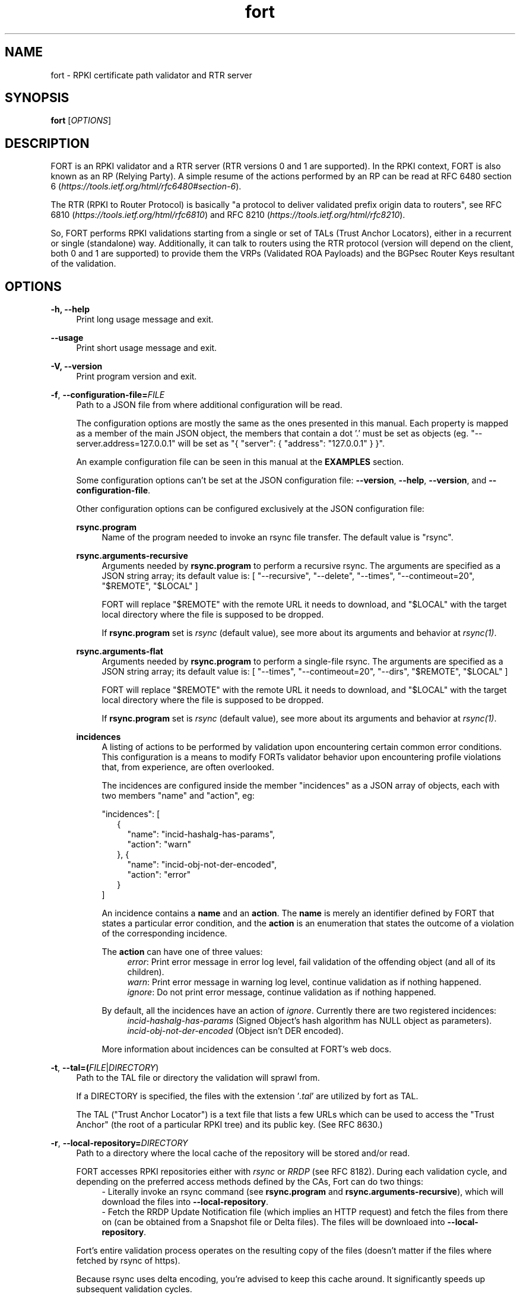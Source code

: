 .TH fort 8 "2020-01-14" "v1.2.0" "FORT validator"

.SH NAME
fort \- RPKI certificate path validator and RTR server

.SH SYNOPSIS
.B fort
[\fIOPTIONS\fR] 

.SH DESCRIPTION

FORT is an RPKI validator and a RTR server (RTR versions 0 and 1 are
supported).
In the RPKI context, FORT is also known as an RP (Relying Party).
A simple resume of the actions performed by an RP can be read at RFC 6480
section 6
.RI "(" https://tools.ietf.org/html/rfc6480#section-6 ")."
.P
The RTR (RPKI to Router Protocol) is basically "a protocol to deliver validated
prefix origin data to routers", see RFC 6810
.RI "(" https://tools.ietf.org/html/rfc6810 ")"
and RFC 8210
.RI "(" https://tools.ietf.org/html/rfc8210 ")."
.P

So, FORT performs RPKI validations starting from a single or set of TALs (Trust
Anchor Locators), either in a recurrent or single (standalone) way.
Additionally, it can talk to routers using the RTR protocol (version will
depend on the client, both 0 and 1 are supported) to provide them the VRPs
(Validated ROA Payloads) and the BGPsec Router Keys resultant of the
validation.
 
.SH OPTIONS
.TP
.B \-h, \-\-help
.RS 4
Print long usage message and exit.
.RE
.P

.B \-\-usage
.RS 4
Print short usage message and exit.
.RE
.P

.B \-V, \-\-version
.RS 4
Print program version and exit.
.RE
.P

.BR \-f ", " \-\-configuration-file=\fIFILE\fR
.RS 4
Path to a JSON file from where additional configuration will be read.
.P
The configuration options are mostly the same as the ones presented in this
manual. Each property is mapped as a member of the main JSON object, the
members that contain a dot '.' must be set as objects (eg.
"--server.address=127.0.0.1" will be set as "{ "server": { "address":
"127.0.0.1" } }".
.P
An example configuration file can be seen in this manual at the \fBEXAMPLES\fR
section.
.P
Some configuration options can't be set at the JSON configuration file:
\fB--version\fR, \fB--help\fR, \fB--version\fR, and \fB--configuration-file\fR.
.P
Other configuration options can be configured exclusively at the JSON
configuration file:
.P
.B rsync.program
.RS 4
Name of the program needed to invoke an rsync file transfer. The default value
is "rsync".
.RE
.P
.B rsync.arguments-recursive
.RS 4
Arguments needed by
.B rsync.program
to perform a recursive rsync. The arguments are specified as a JSON string
array; its default value is:
[ "--recursive", "--delete", "--times", "--contimeout=20", "$REMOTE", "$LOCAL" ]
.P
FORT will replace "$REMOTE" with the remote URL it needs to download, and
"$LOCAL" with the target local directory where the file is supposed to be
dropped.
.P
If \fBrsync.program\fR set is \fIrsync\fR (default value), see more about its
arguments and behavior at \fIrsync(1)\fR.
.RE
.P
.B rsync.arguments-flat
.RS 4
Arguments needed by
.B rsync.program
to perform a single-file rsync. The arguments are specified as a JSON string
array; its default value is:
[ "--times", "--contimeout=20", "--dirs", "$REMOTE", "$LOCAL" ]
.P
FORT will replace "$REMOTE" with the remote URL it needs to download, and
"$LOCAL" with the target local directory where the file is supposed to be
dropped.
.P
If \fBrsync.program\fR set is \fIrsync\fR (default value), see more about its
arguments and behavior at \fIrsync(1)\fR.
.RE
.P
.B incidences
.RS 4
A listing of actions to be performed by validation upon encountering certain
common error conditions. This configuration is a means to modify FORTs
validator behavior upon encountering profile violations that, from experience,
are often overlooked.
.P
The incidences are configured inside the member "incidences" as a JSON array
of objects, each with two members "name" and "action", eg:
.P
"incidences": [
.RS 2
{
.RS 2
"name": "incid-hashalg-has-params",
.br
"action": "warn"
.RE
},
{
.RS 2
"name": "incid-obj-not-der-encoded",
.br
"action": "error"
.RE
}
.RE
]
.P
An incidence contains a \fBname\fR and an \fBaction\fR. The \fBname\fR is
merely an identifier defined by FORT that states a particular error condition,
and the \fBaction\fR is an enumeration that states the outcome of a violation
of the corresponding incidence.
.P
The \fBaction\fR can have one of three values:
.br
.RS 4
\fIerror\fR: Print error message in error log level, fail validation of the
offending object (and all of its children).
.br
\fIwarn\fR: Print error message in warning log level, continue validation as if
nothing happened.
.br
\fIignore\fR: Do not print error message, continue validation as if nothing
happened.
.RE
.P
By default, all the incidences have an action of \fIignore\fR. Currently there
are two registered incidences:
.RS 4
.br
\fIincid-hashalg-has-params\fR (Signed Object's hash algorithm has NULL object
as parameters).
.br
\fIincid-obj-not-der-encoded\fR (Object isn't DER encoded).
.RE
.P
More information about incidences can be consulted at FORT's web docs.
.RE
.RE
.P

.BR \-t ", " \-\-tal=(\fIFILE\fR|\fIDIRECTORY\fR)
.RS 4
Path to the TAL file or directory the validation will sprawl from.
.P
If a DIRECTORY is specified, the files with the extension '\fI.tal\fR' are
utilized by fort as TAL.
.P
The TAL ("Trust Anchor Locator") is a text file that lists a few URLs which can
be used to access the "Trust Anchor" (the root of a particular RPKI tree) and
its public key. (See RFC 8630.)
.RE
.P

.BR \-r ", " \-\-local-repository=\fIDIRECTORY\fR
.RS 4
Path to a directory where the local cache of the repository will be stored
and/or read.
.P
FORT accesses RPKI repositories either with \fIrsync\fR or \fIRRDP\fR (see RFC
8182). During each validation cycle, and depending on the preferred access
methods defined by the CAs, Fort can do two things:
.RS 4
.br
- Literally invoke an rsync command (see \fBrsync.program\fR and
\fBrsync.arguments-recursive\fR), which will download the files into
\fB--local-repository\fR.
.br
- Fetch the RRDP Update Notification file (which implies an HTTP request) and
fetch the files from there on (can be obtained from a Snapshot file or Delta
files). The files will be downloaed into \fB--local-repository\fR.
.RE
.P
Fort's entire validation process operates on the resulting copy of the files
(doesn't matter if the files where fetched by rsync of https).
.P
Because rsync uses delta encoding, you’re advised to keep this cache around. It
significantly speeds up subsequent validation cycles.
.P
By default, the path is \fI/tmp/fort/repository\fR.
.RE
.P

.B \-\-sync-strategy=(\fIoff\fR|\fIstrict\fR|\fIroot\fR|\fIroot-except-ta\fR)
.RS 4
This argument \fBwill be DEPRECATED\fR. Use \fB--rsync.strategy\fR or
\fB--rsync.enabled\fR (if rsync is meant to be disabled) instead.
.P
\fIrsync\fR download strategy; states the way rsync URLs are approached during
downloads.
.P
Despite this argument will be deprecated, it still can be utilized. It can have
one of four values:
.RS 4
- \fIoff\fR: will disable rsync execution. So, using \fB--sync-strategy=off\fR
will be the same as \fB--rsync.enabled=false\fR.
.br
- \fIstrict\fR: will be the same as \fB--rsync.strategy=strict\fR.
.br
- \fIroot\fR \fB(default value)\fR: will be the same as
\fB--rsync.strategy=root\fR.
.br
- \fIroot-except-ta\fR: will be the same as
\fB--rsync.strategy=root-except-ta\fR.
.RE
.RE
.P

.B \-\-work-offline
.RS 4
If this flag is activated, Fort will disable all outgoing requests (currently
done with: \fIrsync\fR and \fIhttps\fR (RRDP protocol uses HTTPS to fetch
data)). All repository files (certificates, ROAs, etc.) are expected to exist
at configured \fB--local-repository\fR.
.P
Otherwise, Fort will perform outgoing requests whenever this is needed. If a
specific protocol needs to be deactivated, use \fB--rsync.enabled\fR or
\fB--rrdp.enabled\fR.
.RE
.P

.B \-\-shuffle-uris
.RS 4
If enabled, FORT will access TAL URLs in random order. This is meant for load
balancing. If disabled, FORT will access TAL URLs in sequential order.
.P
By default, the flag is disabled.
.P
This flag is only relevant if the TAL lists more than one URL. Regardless of
this flag, FORT will stop iterating through the URLs as soon as it finds one
that yields a successful traversal.
.RE
.P

.B \-\-maximum-certificate-depth=\fIUNSIGNED_INTEGER\fR
.RS 4
Maximum allowable certificate chain length. Meant to protect FORT from
iterating infinitely due to certificate chain loops.
.P
By default, it has a value of \fI32\fR. The minimum allowed value is 5.
.P
(Required to prevent loops and "other degenerate forms of the logical RPKI
hierarchy." (RFC 6481))
.RE
.P

.B \-\-slurm=(\fIFILE\fR|\fIDIRECTORY\fR)
.RS 4
Path to the SLURM FILE or SLURMs DIRECTORY.
.P
The SLURM definition is from RFC 8416. SLURM stands for "Simplified Local
Internet Number Resource Management with the RPKI", basically is a document
that can override (either as a filter or adding assertions) the global RPKI
repository data fetched by FORT; potentially useful for network operators.
.P
In case a DIRECTORY is set, the files with extension '\fI.slurm\fR' will be the
ones considered as SLURM files and FORT will use them.
.P
The configured SLURM path (either \fIFILE\fR or \fIDIRECTORY\fR) will be read
each time a new validation cycle begins. If there's a syntax or content error,
the last valid version of the SLURM will be applied (if there's one) and a
message will be logged to indicate this action. Note that all this will happen
only if \fI--mode=server\fR and \fI--slurm\fR is configured.
.P
A basic example of a SLURM file can be seen in this manual at the
\fBEXAMPLES\fR section (it's almost the same as the one in RFC 8416).
.P
See more about SLURM configuration at FORT's web docs.
.RE
.P

.B \-\-mode=(\fIserver\fR|\fIstandalone\fR)
.RS 4
Commands the way FORT executes the validation, its possible values are:
.P
.I server
.RS 4
Enable the RTR server using the \fIserver.*\fR arguments.
.RE
.P
.I standalone
.RS 4
Disable the RTR server, the configuration options \fIserver.*\fR are ignored
and FORT performs an in-place standalone validation.
.RE
.P
By default, the mode is \fIserver\fR.
.RE
.P

.B \-\-server.address=\fINODE\fR
.RS 4
Hostname or numeric host address the RTR server will be bound to. Must resolve
to (or be) a bindable IP address. IPv4 and IPv6 are supported.
.P
If this field is omitted, FORT will attempt to bind the server using the IP
address \fIINADDR_ANY\fR (for an IPv4 address) or \fIIN6ADDR_ANY_INIT\fR (for
an IPv6 address). See \fBgetaddrinfo(3)\fR.
.RE
.P

.B \-\-server.port=\fISERVICE\fR
.RS 4
TCP port or service the server will be bound to.
.P
This is a string because a service alias can be used as a valid value. The
alias are commonly located at \fI/etc/services\fR. See also
\fBgetaddrinfo(3)\fR and \fBservices(5)\fR.
.P
The default port (323) is privileged. To improve security, either change or
jail it.
.RE
.P

.B \-\-server.backlog=\fIUNSIGNED_INTEGER\fR
.RS 4
RTR server’s listen queue length. It’s the second argument of the function
\fIlisten\fR (see more at man \fBlisten(2)\fR). This provides a hint to the
implementation which the implementation shall use to limit the number of
outstanding connections in the socket’s listen queue.
.P
By default, it has a value of \fISOMAXCONN\fR.
.RE
.P

.B \-\-server.interval.validation=\fIUNSIGNED_INTEGER\fR
.RS 4
Number of seconds that FORT will sleep between validation cycles. The timer
starts counting every time a validation is finished, not every time it begins.
Therefore, the actual validation loop is longer than this number.
.P
By default, it has a value of \fI3600\fR.
.RE
.P

.B \-\-server.interval.refresh=\fIUNSIGNED_INTEGER\fR
.RS 4
Number of seconds that a router should wait before the next attempt to poll 
FORT using either a Serial Query PDU or Reset Query PDU. Countdown for this
timer starts upon receipt of an End Of Data PDU (this should be administered by
the client).
.P
This value is utilized only on RTR version 1 sessions (more information at RFC
8210 section 6).
.P
By default, it has a value of \fI3600\fR. Minimum allowed value: \fI1\fR,
maximum allowed value \fI86400\fR.
.RE
.P

.B \-\-server.interval.retry=\fIUNSIGNED_INTEGER\fR
.RS 4
Number of seconds that a router should wait before retrying a failed Serial
Query PDU or Reset Query PDU. Countdown for this timer starts upon failure of
the query and restarts after each subsequent failure until a query succeeds
(this should be administered by the client).
.P
This value is utilized only on RTR version 1 sessions (more information at RFC
8210 section 6).
.P
By default, it has a value of \fI600\fR. Minimum allowed value: \fI1\fR,
maximum allowed value \fI7200\fR.
.RE
.P

.B \-\-server.interval.expire=\fIUNSIGNED_INTEGER\fR
.RS 4
Number of seconds that a router can retain the current version of data while
unable to perform a successful subsequent query. Countdown for this timer starts
upon receipt of an End Of Data PDU (this should be administered by the client).
.P
This value is utilized only on RTR version 1 sessions (more information at RFC
8210 section 6).
.P
By default, it has a value of \fI7200\fR. Minimum allowed value: \fI600\fR,
maximum allowed value \fI172800\fR. It must be larger than
\fIserver.interval.refresh\fR and \fIserver.interval.retry\fR.
.RE
.P

.BR \-\-log.level=(\fIerror\fR|\fIwarning\fR|\fIinfo\fR|\fIdebug\fR)
.RS 4
Defines which messages will be logged according to its priority, e.g. a value
of \fIinfo\fR will log messages of equal or higher level (\fIinfo\fR,
\fIwarning\fR, and \fIerror\fR).
.P
The priority levels, from higher to lowest, are:
.RS 4
.br
- \fIerror\fR
.br
- \fIwarning\fR
.br
- \fIinfo\fR
.br
- \fIdebug\fR
.RE
.P
By default, it has a value of \fIwarning\fR.
.RE
.P

.BR \-\-log.output=(\fIsyslog\fR|\fIconsole\fR)
.RS 4
Desired output where the logs will be printed.
.P
The value \fIconsole\fR will log messages at standard output and standard error;
\fIsyslog\fR will log to syslog.
.P
Depending on the OS, distinct implementations of syslog could be installed
(syslog, rsyslog, or syslog-ng are the most common ones). Syslog usage and
configuration is out of this man scope.
.P
By default, it has a value of \fIconsole\fR.
.P
More information about Logging can be consulted at FORT's web docs.
.RE
.P

.BR \-c ", " \-\-log.color-output
.RS 4
If enabled, the logging output will contain ANSI color codes. Meant for human
consumption.
.P
Meaningful only if \fI--log.output\fR value is \fIconsole\fR.
.RE
.P

.B \-\-log.file-name-format=(\fIglobal-url\fR|\fIlocal-path\fR|\fIfile-name\fR)
.RS 4
Decides which version of file names should be printed during most debug/error
messages.
.P
Suppose a certificate was downloaded from
`rsync://rpki.example.com/foo/bar/baz.cer` into the local cache `repository/`:
.P
.I global-url
.RS 4
Will print the certificate's name as `rsync://rpki.example.com/foo/bar/baz.cer`.
.RE
.P
.I local-path
.RS 4
Will print the certificate's name as
`repository/rpki.example.com/foo/bar/baz.cer`.
.RE
.P
.I file-name
.RS 4
Will print the certificate's name as `baz.cer`.
.RE
.P
.RE

.BR \-\-http.user\-agent=\fISTRING\fR
.RS 4
User-Agent to use at HTTP requests.
.P
The value specified (either by the argument or the default value) is utilized
in libcurl’s option \fICURLOPT_USERAGENT\fR.
.P
By default, the value is \fIfort/<current-version>\fR.
.RE
.P

.B \-\-http.connect\-timeout=\fIUNSIGNED_INTEGER\fR
.RS 4
Timeout (in seconds) for the connect phase.
.P
Whenever an HTTP connection will try to be established, the validator will wait
a maximum of \fBhttp.connect-timeout\fR seconds for the peer to respond to the
connection request; if the timeout is reached, the connection attempt will be
ceased.
.P
The value specified (either by the argument or the default value) is utilized
in libcurl’s option \fICURLOPT_CONNECTTIMEOUT\fR.
.P
By default, it has a value of \fI30\fR. The minimum allowed value is \fI1\fR.
.RE
.P

.B \-\-http.transfer\-timeout=\fIUNSIGNED_INTEGER\fR
.RS 4
Maximum time in seconds (once the connection is established) that the request
can last.
.P
Once the connection is established with the server, the request will last a
maximum of \fBhttp.transfer-timeout\fR seconds. A value of \fI0\fR means
unlimited time (use with caution).
.P
The value specified (either by the argument or the default value) is utilized
in libcurl’s option \fICURLOPT_TIMEOUT\fR.
.P
By default, it has a value of \fI30\fR. The minimum allowed value is \fI0\fR.
.RE
.P

.B \-\-http.ca-path=\fIDIRECTORY\fR
.RS 4
Local path where the CA’s utilized to verify the peers are located.
.P
Useful when the CA from the peer isn’t located at the default OS certificate
bundle. If specified, the peer certificate will be verified using the CAs at
the path. The directory MUST be prepared using the \fIrehash\fR utility from
the SSL library:
.RS 4
.br
\- OpenSSL command (with help):
.B $ openssl rehash \-h
.br
\- LibreSSL command (with help):
.B $ openssl certhash \-h
.RE
.P
The value specified is utilized in libcurl’s option \fICURLOPT_CAPATH\fR.
.P
By default, the path has a NULL value.
.RE
.P

.B \-\-rrdp.enabled=\fItrue\fR|\fIfalse\fR
.RS 4
Enables RRDP files requests and processing.
.P
If disabled (eg. \fB--rrdp.enabled=false\fR), FORT validator won't download nor
process RRDP files, and will expect to find all repository files at
\fB--local-repository\fR.
.RE
.P

.B \-\-rrdp.priority=\fIUNSIGNED_INTEGER\fR
.RS 4
Assign priority to use RRDP to fetch repository files. A higher value means a
higher priority.
.P
This arguments works along with \fB--rsync.priority\fR, since the higher value
of this two arguments will result in the first method to utilize when fetching
repositories files. Of course, this depends also on certificates information,
since currently RRDP is an optional protocol to use.
.P
Whenever a certificate has both RSYNC and RRDP repositories, the following
criteria is followed to prioritize which one to use first:
.RS 4
.br
\- \fI--rsync.priority\fR \fBequals\fR \fI--rrdp.priority\fR: use the order
specified at the certificate to access its repository data.
.br
\- \fI--rsync.priority\fR \fBgreater than\fR \fI--rrdp.priority\fR: use RSYNC
repository URI first; if there's an error fetching data, fallback to use RRDP
repository data.
.br
\- \fI--rsync.priority\fR \fBless than\fR \fI--rrdp.priority\fR: use RRDP
repository URI first; if there's an error fetching data, fallback to use RSYNC
repository data.
.RE
.P
By default, the value is \fI50\fR.
.RE
.P

.B \-\-rrdp.retry.count=\fIUNSIGNED_INTEGER\fR
.RS 4
Maximum number of retries whenever there's an error fetching RRDP files.
.P
A value of \fI0\fR means no retries.
.P
By default, the value is \fI1\fR.
.RE
.P

.B \-\-rrdp.retry.interval=\fIUNSIGNED_INTEGER\fR
.RS 4
Period (in seconds) to wait between retries after an error ocurred fetching
RRDP files.
.P
By default, the value is \fI3\fR.
.RE
.P

.B \-\-rsync.enabled=\fItrue\fR|\fIfalse\fR
.RS 4
Enables RSYNC requests.
.P
If disabled (eg. \fB--rsync.enabled=false\fR), FORT validator won't download
files nor directories via RSYNC, and will expect to find all repository files
at \fB--local-repository\fR.
.RE
.P

.B \-\-rsync.priority=\fIUNSIGNED_INTEGER\fR
.RS 4
Assign priority to use RSYNC to fetch repository files. A higher value means a
higher priority.
.P
This arguments works along with \fB--rrdp.priority\fR, since the higher value
of this two arguments will result in the first method to utilize when fetching
repositories files. Of course, this depends also on certificates information,
since currently RRDP is an optional protocol to use.
.P
Whenever a certificate has both RSYNC and RRDP repositories, the following
criteria is followed to prioritize which one to use first:
.RS 4
.br
\- \fI--rsync.priority\fR \fBequals\fR \fI--rrdp.priority\fR: use the order
specified at the certificate to access its repository data.
.br
\- \fI--rsync.priority\fR \fBgreater than\fR \fI--rrdp.priority\fR: use RSYNC
repository URI first; if there's an error fetching data, fallback to use RRDP
repository data.
.br
\- \fI--rsync.priority\fR \fBless than\fR \fI--rrdp.priority\fR: use RRDP
repository URI first; if there's an error fetching data, fallback to use RSYNC
repository data.
.RE
.P
By default, the value is \fI50\fR.
.RE
.P

.B \-\-rsync.strategy=(\fIstrict\fR|\fIroot\fR|\fIroot-except-ta\fR)
.RS 4
\fIrsync\fR download strategy; states the way rsync URLs are approached during
downloads. It can have one of three values:
.IR strict ", "
.IB "root" "(default value)" \fR, \fR
.IR root-except-ta "."
.P
.I strict
.RS 4
In order to enable this strategy, FORT must be compiled using the flag:
ENABLE\_STRICT\_STRATEGY. e.g.
\fB $ make FORT_FLAGS='-DENABLE_STRICT_STRATEGY'\fR
.P
RSYNC every repository publication point separately. Only skip publication
points that have already been downloaded during the current validation cycle.
(Assuming each synchronization is recursive.)
.P
For example, suppose the validator gets certificates whose caRepository access
methods (in their Subject Information Access extensions) point to the following
publication points:
.P
1. rsync://rpki.example.com/foo/bar/
.br
2. rsync://rpki.example.com/foo/qux/
.br
3. rsync://rpki.example.com/foo/bar/
.br
4. rsync://rpki.example.com/foo/corge/grault/
.br
5. rsync://rpki.example.com/foo/corge/
.br
6. rsync://rpki.example.com/foo/corge/waldo/
.P
A validator following the `strict` strategy would download `bar`, download
`qux`, skip `bar`, download `corge/grault`, download `corge` and skip
`corge/waldo`.
.P
This is the slowest, but also the strictly correct sync strategy.
.RE
.P
.I root
.RS 4
For each publication point found, guess the root of its repository and RSYNC
that instead. Then skip any subsequent children of said root.
.P
(To guess the root of a repository, the validator counts four slashes, and
prunes the rest of the URL.)
.P
Reusing the caRepository URLs from the `strict` strategy (above) as example, a
validator following the `root` strategy would download
`rsync://rpki.example.com/foo`, and then skip everything else.
.P
Assuming that the repository is specifically structured to be found within as
few roots as possible, and they contain minimal RPKI-unrelated noise files, this
is the fastest synchronization strategy. At time of writing, this is true for
all the current official repositories.
.RE
.P
.I root-except-ta
.RS 4
Synchronizes the root certificate (the one pointed by the TAL) in 'strict' mode,
and once it's validated, synchronizes the rest of the repository in 'root' mode.
.P
Useful if you want 'root', but the root certificate is separated from the rest
of the repository. Also useful if you don't want the validator to download the
entire repository without first confirming the integrity and legitimacy of the
root certificate.
.RE
.RE
.P

.B \-\-rsync.retry.count=\fIUNSIGNED_INTEGER\fR
.RS 4
Maximum number of retries whenever there's an error executing RSYNC.
.P
A value of \fI0\fR means no retries.
.P
By default, the value is \fI1\fR.
.RE
.P

.B \-\-rsync.retry.interval=\fIUNSIGNED_INTEGER\fR
.RS 4
Period (in seconds) to wait between retries after an RSYNC error ocurred.
.P
By default, the value is \fI3\fR.
.RE
.P

.B \-\-output.roa=\fIFILE\fR
.RS 4
File where the ROAs will be printed in CSV format.
.P
When the \fIFILE\fR is specified, its content will be overwritten by the
resulting ROAs of the validation (if FILE doesn't exists, it'll be created).
.P
Each line of the result is printed in the following order: AS, Prefix, Max
prefix length; the first line contains those column descriptors.
.P
In order to print the ROAs at console, use a hyphen as the \fIFILE\fR value, eg.
.B \-\-output.roa=-
.RE

.B \-\-output.bgpsec=\fIFILE\fR
.RS 4
File where the BGPsec Router Keys will be printed in CSV format. Since most of
the data is binary (Subject Key Identifier and Subject Public Key Info), such
data is base64url encoded without trailing pads.
.P
When the \fIFILE\fR is specified, its content will be overwritten by the
resulting Router Keys of the validation (if FILE doesn't exists, it'll be
created).
.P
Each line of the result is printed in the following order: AS, Subject Key
Identifier, Subject Public Key Info; the first line contains those column
descriptors.
.P
In order to print the Router Keys at console, use a hyphen as the \fIFILE\fR
value, eg.
.B \-\-output.bgpsec=-
.RE

.B \-\-asn1-decode-max-stack=\fIUNSIGNED_INTEGER\fR
.RS 4
ASN1 decoder max allowed stack size in bytes, utilized to avoid a stack
overflow when a large nested ASN1 object is parsed.
.P
By default, it has a value of \fI4096\fR (4 kB).
.RE
.P

.SH EXAMPLES
.B fort \-t /tmp/tal \-r /tmp/repository \-\-server.port 9323
.RS 4
Run FORT with all the default values, using a custom TALs directory, a
custom repository directory as well, and binding the RTR server to port 9323.
.RE
.P

.B fort \-t /tmp/tal \-r /tmp/repository \-\-mode=standalone \-\-output.roa -
.RS 4
Run FORT as standalone and output ROAs CSV to the console.
.RE
.P

.nf
\fBfort \-t /tmp/tal \-r /tmp/repository \\
     \-\-mode=standalone \\
     \-\-slurm /tmp/myslurm.slurm\fR
.fi
.RS 4
Run FORT as standalone and using a SLURM file.
.RE
.P

.B fort --configuration-file conf.json
.RS 4
Run FORT using the JSON configuration file \fIconf.json\fR.
.RE
.P

.nf
\fBfort \-t /tmp/tal \-r /tmp/repository \\
     \-\-server.address ::1 \-\-server.port 9323 \\
     \-\-server.interval.validation 1800 \\
     \-\-output.roa /tmp/roas.csv\fR
.fi
.RS 4
Run FORT with RTR server listening on IPv6 address \fI::1\fR, port 9323,
validating every 30 minutes, and printing the ROAs CSV in a file.
.RE
.P

.B Complete configuration file
.RS 4
This is an example of a valid JSON configuration file with all its members set
to a specific value:
.nf

{
  "tal": "/tmp/fort/tal/",
  "local-repository": "/tmp/fort/repository/",
  "work-offline": false,
  "shuffle-uris": true,
  "maximum-certificate-depth": 32,
  "mode": "server",
  "slurm": "/tmp/fort/test.slurm",
  "server": {
    "address": "127.0.0.1",
    "port": "8323",
    "backlog": 64,
    "interval": {
      "validation": 3600,
      "refresh": 3600,
      "retry": 600,
      "expire": 7200
    }
  },
  "log": {
    "level": "warning",
    "output": "console",
    "color-output": true,
    "file-name-format": "local-path"
  },
  "http": {
    "user-agent": "fort/1.2.0",
    "connect-timeout": 30,
    "transfer-timeout": 30,
    "ca-path": "/usr/local/ssl/certs"
  },
  "rrdp": {
    "enabled": true,
    "priority": 50
  },
  "rsync": {
    "enabled": true,
    "priority": 50,
    "strategy": "root",
    "program": "rsync",
    "arguments-recursive": [
      "--recursive",
      "--delete",
      "--times",
      "--contimeout=20",
      "$REMOTE",
      "$LOCAL"
    ],
    "arguments-flat": [
      "--times",
      "--contimeout=20",
      "--dirs",
      "$REMOTE",
      "$LOCAL"
    ]
  },
  "incidences": [
    {
      "name": "incid-hashalg-has-params",
      "action": "ignore"
    },
    {
      "name": "incid-obj-not-der-encoded",
      "action": "ignore"
    }
  ],
  "output": {
    "roa": "/tmp/fort/roas.csv",
    "bgpsec": "/tmp/fort/bgpsec.csv"
  },
  "asn1-decode-max-stack": 4096
}
.fi
.RE
.P

.B Dummy SLURM file
.RS 4
This is an example of a SLURM file with some prefix filters and assertions, as
well as some dummy Router Keys (BGPsec) info:
.nf

{
  "slurmVersion": 1,
  "validationOutputFilters": {
    "prefixFilters": [
      {
        "prefix": "192.0.2.0/24",
        "comment": "All VRPs encompassed by prefix"
      },
      {
        "asn": 64496,
        "comment": "All VRPs matching ASN"
      },
      {
        "prefix": "198.51.100.0/24",
        "asn": 64497,
        "comment": "All VRPs encompassed by prefix, matching ASN"
      }
    ],
    "bgpsecFilters": [
      {
        "asn": 64496,
        "comment": "All keys for ASN"
      },
      {
        "SKI": "Q8KMeBsCto1PJ6EuhowleIGNL7A",
        "comment": "Key matching Router SKI"
      },
      {
        "asn": 64497,
        "SKI": "g5RQYCnkMpDqEbt9WazTeB19nZs",
        "comment": "Key for ASN 64497 matching Router SKI"
      }
    ]
  },
  "locallyAddedAssertions": {
    "prefixAssertions": [
      {
        "asn": 64496,
        "prefix": "198.51.100.0/24",
        "comment": "My other important route"
      },
      {
        "asn": 64496,
        "prefix": "2001:DB8::/32",
        "maxPrefixLength": 48,
        "comment": "My other important de-aggregated routes"
      }
    ],
    "bgpsecAssertions": [
      {
        "asn": 64496,
        "SKI": "Dulqji-sUM5sX5M-3mqngKaFDjE",
        "routerPublicKey": "MFkwEwYHKoZIzj0CAQYIKoZIzj0DAQcDQgAE-rkSLXlPpL_m-L\
7CfCfKrv1FHrM55FsIc8fMlnjHE6Y5nTuCn3UgWfCV6sYuGUZzPZ0Ey6AvezmfcELUB87eBA"
      }
    ]
  }
}
.fi
.RE
.P

.\".SH COPYRIGHT
.\" FORT-validator 2019
.\" Licensed under the blah blah...

.SH SEE ALSO
.B Regular man pages
.RS 4
.IR getaddrinfo(3) ", " services(5) ", " listen(2) ", " rsync(1)
.RE
.P

.B FORTs official documentation
.RS 4
More documentation about FORT validator can be consulted at github repository
(https://github.com/NICMx/FORT-validator) and github website
(https://nicmx.github.io/FORT-validator/)
.RE
